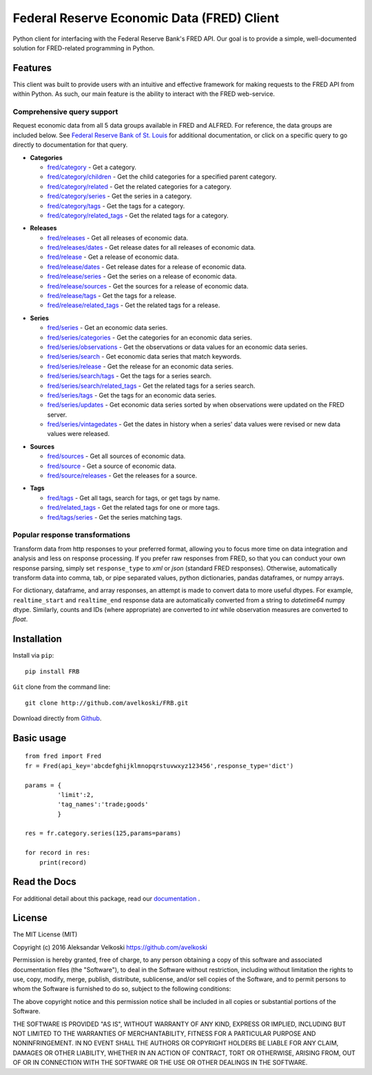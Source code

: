 Federal Reserve Economic Data (FRED) Client
==================================================
Python client for interfacing with the Federal Reserve Bank's
FRED API. Our goal is to provide a simple, well-documented
solution for FRED-related programming in Python.

Features
--------

This client was built to provide users with an intuitive
and effective framework for making requests to the FRED API
from within Python. As such, our main feature is the
ability to interact with the FRED web-service.

Comprehensive query support
~~~~~~~~~~~~~~~~~~~~~~~~~~~

Request economic data from all 5 data groups available in FRED and ALFRED.
For reference, the data groups are included below.
See `Federal Reserve Bank of St. Louis`_  for additional documentation,
or click on a specific query to go directly to documentation for that query.

.. _Federal Reserve Bank of St. Louis: https://research.stlouisfed.org/docs/api/fred/

* **Categories**

  * `fred/category`_ - Get a category.
  * `fred/category/children`_ - Get the child categories for a specified parent category.
  * `fred/category/related`_ - Get the related categories for a category.
  * `fred/category/series`_ - Get the series in a category.
  * `fred/category/tags`_ - Get the tags for a category.
  * `fred/category/related_tags`_ - Get the related tags for a category.

.. _fred/category: https://research.stlouisfed.org/docs/api/fred/category.html
.. _fred/category/children: https://research.stlouisfed.org/docs/api/fred/category_children.html
.. _fred/category/related: https://research.stlouisfed.org/docs/api/fred/category_related.html
.. _fred/category/series: https://research.stlouisfed.org/docs/api/fred/category_series.html
.. _fred/category/tags: https://research.stlouisfed.org/docs/api/fred/category_tags.html
.. _fred/category/related_tags: https://research.stlouisfed.org/docs/api/fred/category_related_tags.html

* **Releases**

  * `fred/releases`_ - Get all releases of economic data.
  * `fred/releases/dates`_ - Get release dates for all releases of economic data.
  * `fred/release`_ - Get a release of economic data.
  * `fred/release/dates`_ - Get release dates for a release of economic data.
  * `fred/release/series`_ - Get the series on a release of economic data.
  * `fred/release/sources`_ - Get the sources for a release of economic data.
  * `fred/release/tags`_ - Get the tags for a release.
  * `fred/release/related_tags`_ - Get the related tags for a release.

.. _fred/releases: https://research.stlouisfed.org/docs/api/fred/releases.html
.. _fred/releases/dates: https://research.stlouisfed.org/docs/api/fred/releases_dates.html
.. _fred/release: https://research.stlouisfed.org/docs/api/fred/release.html
.. _fred/release/dates: https://research.stlouisfed.org/docs/api/fred/release_dates.html
.. _fred/release/series: https://research.stlouisfed.org/docs/api/fred/release_series.html
.. _fred/release/sources: https://research.stlouisfed.org/docs/api/fred/release_sources.html
.. _fred/release/tags: https://research.stlouisfed.org/docs/api/fred/release_tags.html
.. _fred/release/related_tags: https://research.stlouisfed.org/docs/api/fred/release_related_tags.html

* **Series**

  * `fred/series`_ - Get an economic data series.
  * `fred/series/categories`_ - Get the categories for an economic data series.
  * `fred/series/observations`_ - Get the observations or data values for an economic data series.
  * `fred/series/search`_ - Get economic data series that match keywords.
  * `fred/series/release`_ - Get the release for an economic data series.
  * `fred/series/search/tags`_ - Get the tags for a series search.
  * `fred/series/search/related_tags`_ - Get the related tags for a series search.
  * `fred/series/tags`_ - Get the tags for an economic data series.
  * `fred/series/updates`_ - Get economic data series sorted by when observations were updated on the FRED server.
  * `fred/series/vintagedates`_ - Get the dates in history when a series' data values were revised or new data values were released.

.. _fred/series: https://research.stlouisfed.org/docs/api/fred/series.html
.. _fred/series/categories: https://research.stlouisfed.org/docs/api/fred/series_categories.html
.. _fred/series/observations: https://research.stlouisfed.org/docs/api/fred/series_observations.html
.. _fred/series/release: https://research.stlouisfed.org/docs/api/fred/series_release.html
.. _fred/series/search:  https://research.stlouisfed.org/docs/api/fred/series_search.html
.. _fred/series/search/tags: https://research.stlouisfed.org/docs/api/fred/series_search_tags.html
.. _fred/series/search/related_tags: https://research.stlouisfed.org/docs/api/fred/series_search_related_tags.html
.. _fred/series/tags: https://research.stlouisfed.org/docs/api/fred/series_tags.html
.. _fred/series/updates: https://research.stlouisfed.org/docs/api/fred/series_updates.html
.. _fred/series/vintagedates: https://research.stlouisfed.org/docs/api/fred/series_vintagedates.html

* **Sources**

  * `fred/sources`_ - Get all sources of economic data.
  * `fred/source`_ - Get a source of economic data.
  * `fred/source/releases`_ - Get the releases for a source.

.. _fred/sources: https://research.stlouisfed.org/docs/api/fred/sources.html
.. _fred/source: https://research.stlouisfed.org/docs/api/fred/source.html
.. _fred/source/releases: https://research.stlouisfed.org/docs/api/fred/source_releases.html

* **Tags**

  * `fred/tags`_ - Get all tags, search for tags, or get tags by name.
  * `fred/related_tags`_ - Get the related tags for one or more tags.
  * `fred/tags/series`_ - Get the series matching tags.

.. _fred/tags: https://research.stlouisfed.org/docs/api/fred/tags.html
.. _fred/related_tags: https://research.stlouisfed.org/docs/api/fred/related_tags.html
.. _fred/tags/series: https://research.stlouisfed.org/docs/api/fred/tags_series.html

Popular response transformations
~~~~~~~~~~~~~~~~~~~~~~~~~~~~~~~~

Transform data from http responses to your preferred format,
allowing you to focus more time on data integration and analysis
and less on response processing. If you prefer raw responses from FRED,
so that you can conduct your own response parsing, simply set ``response_type``
to *xml* or *json* (standard FRED responses). Otherwise, automatically
transform data into comma, tab, or pipe separated values,
python dictionaries, pandas dataframes, or numpy arrays.

For dictionary, dataframe, and array responses, an attempt is made to
convert data to more useful dtypes. For example, ``realtime_start``
and ``realtime_end`` response data are automatically converted
from a string to *datetime64* numpy dtype. Similarly, counts
and IDs (where appropriate) are converted to *int* while observation
measures are converted to *float*.


.. _fva-label:

Installation
------------

Install via ``pip``:

::

    pip install FRB


``Git`` clone from the command line:

::

    git clone http://github.com/avelkoski/FRB.git

Download directly from `Github`_.

  .. _Github: https://github.com/avelkoski/FRB/archive/master.zip


Basic usage
-------------
::

    from fred import Fred
    fr = Fred(api_key='abcdefghijklmnopqrstuvwxyz123456',response_type='dict')

    params = {
             'limit':2,
             'tag_names':'trade;goods'
             }

    res = fr.category.series(125,params=params)

    for record in res:
        print(record)


Read the Docs
-------------

For additional detail about this package, read our `documentation`_ .

  .. _documentation: http://frb.rtfd.org


License
-------

The MIT License (MIT)

Copyright (c) 2016 Aleksandar Velkoski https://github.com/avelkoski

Permission is hereby granted, free of charge, to any person obtaining a copy
of this software and associated documentation files (the "Software"), to deal
in the Software without restriction, including without limitation the rights
to use, copy, modify, merge, publish, distribute, sublicense, and/or sell
copies of the Software, and to permit persons to whom the Software is
furnished to do so, subject to the following conditions:

The above copyright notice and this permission notice shall be included in
all copies or substantial portions of the Software.

THE SOFTWARE IS PROVIDED "AS IS", WITHOUT WARRANTY OF ANY KIND, EXPRESS OR
IMPLIED, INCLUDING BUT NOT LIMITED TO THE WARRANTIES OF MERCHANTABILITY,
FITNESS FOR A PARTICULAR PURPOSE AND NONINFRINGEMENT. IN NO EVENT SHALL THE
AUTHORS OR COPYRIGHT HOLDERS BE LIABLE FOR ANY CLAIM, DAMAGES OR OTHER
LIABILITY, WHETHER IN AN ACTION OF CONTRACT, TORT OR OTHERWISE, ARISING FROM,
OUT OF OR IN CONNECTION WITH THE SOFTWARE OR THE USE OR OTHER DEALINGS IN
THE SOFTWARE.
